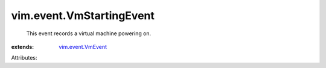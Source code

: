.. _vim.event.VmEvent: ../../vim/event/VmEvent.rst


vim.event.VmStartingEvent
=========================
  This event records a virtual machine powering on.
:extends: vim.event.VmEvent_

Attributes:
